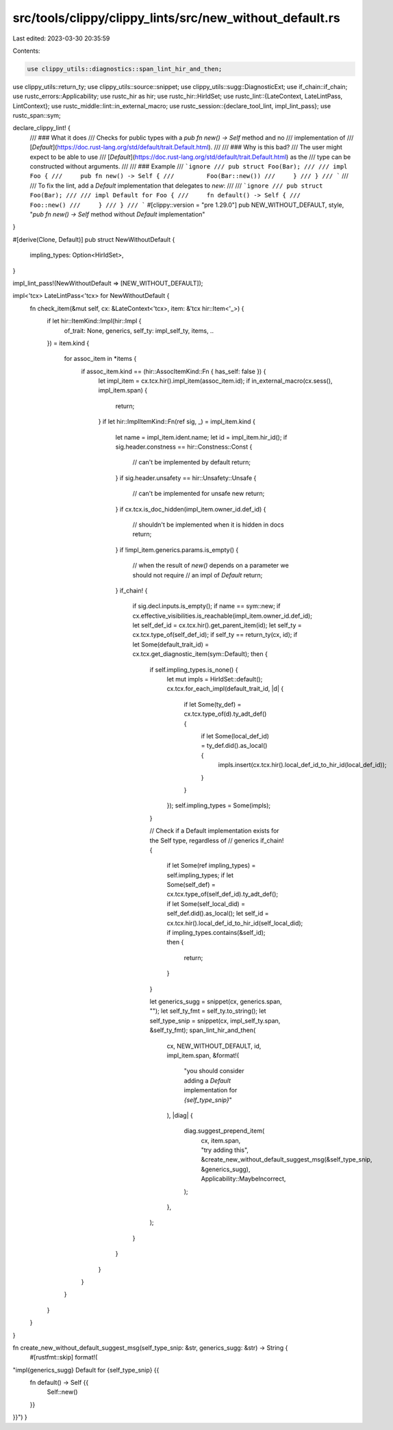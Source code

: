 src/tools/clippy/clippy_lints/src/new_without_default.rs
========================================================

Last edited: 2023-03-30 20:35:59

Contents:

.. code-block:: rs

    use clippy_utils::diagnostics::span_lint_hir_and_then;
use clippy_utils::return_ty;
use clippy_utils::source::snippet;
use clippy_utils::sugg::DiagnosticExt;
use if_chain::if_chain;
use rustc_errors::Applicability;
use rustc_hir as hir;
use rustc_hir::HirIdSet;
use rustc_lint::{LateContext, LateLintPass, LintContext};
use rustc_middle::lint::in_external_macro;
use rustc_session::{declare_tool_lint, impl_lint_pass};
use rustc_span::sym;

declare_clippy_lint! {
    /// ### What it does
    /// Checks for public types with a `pub fn new() -> Self` method and no
    /// implementation of
    /// [`Default`](https://doc.rust-lang.org/std/default/trait.Default.html).
    ///
    /// ### Why is this bad?
    /// The user might expect to be able to use
    /// [`Default`](https://doc.rust-lang.org/std/default/trait.Default.html) as the
    /// type can be constructed without arguments.
    ///
    /// ### Example
    /// ```ignore
    /// pub struct Foo(Bar);
    ///
    /// impl Foo {
    ///     pub fn new() -> Self {
    ///         Foo(Bar::new())
    ///     }
    /// }
    /// ```
    ///
    /// To fix the lint, add a `Default` implementation that delegates to `new`:
    ///
    /// ```ignore
    /// pub struct Foo(Bar);
    ///
    /// impl Default for Foo {
    ///     fn default() -> Self {
    ///         Foo::new()
    ///     }
    /// }
    /// ```
    #[clippy::version = "pre 1.29.0"]
    pub NEW_WITHOUT_DEFAULT,
    style,
    "`pub fn new() -> Self` method without `Default` implementation"
}

#[derive(Clone, Default)]
pub struct NewWithoutDefault {
    impling_types: Option<HirIdSet>,
}

impl_lint_pass!(NewWithoutDefault => [NEW_WITHOUT_DEFAULT]);

impl<'tcx> LateLintPass<'tcx> for NewWithoutDefault {
    fn check_item(&mut self, cx: &LateContext<'tcx>, item: &'tcx hir::Item<'_>) {
        if let hir::ItemKind::Impl(hir::Impl {
            of_trait: None,
            generics,
            self_ty: impl_self_ty,
            items,
            ..
        }) = item.kind
        {
            for assoc_item in *items {
                if assoc_item.kind == (hir::AssocItemKind::Fn { has_self: false }) {
                    let impl_item = cx.tcx.hir().impl_item(assoc_item.id);
                    if in_external_macro(cx.sess(), impl_item.span) {
                        return;
                    }
                    if let hir::ImplItemKind::Fn(ref sig, _) = impl_item.kind {
                        let name = impl_item.ident.name;
                        let id = impl_item.hir_id();
                        if sig.header.constness == hir::Constness::Const {
                            // can't be implemented by default
                            return;
                        }
                        if sig.header.unsafety == hir::Unsafety::Unsafe {
                            // can't be implemented for unsafe new
                            return;
                        }
                        if cx.tcx.is_doc_hidden(impl_item.owner_id.def_id) {
                            // shouldn't be implemented when it is hidden in docs
                            return;
                        }
                        if !impl_item.generics.params.is_empty() {
                            // when the result of `new()` depends on a parameter we should not require
                            // an impl of `Default`
                            return;
                        }
                        if_chain! {
                            if sig.decl.inputs.is_empty();
                            if name == sym::new;
                            if cx.effective_visibilities.is_reachable(impl_item.owner_id.def_id);
                            let self_def_id = cx.tcx.hir().get_parent_item(id);
                            let self_ty = cx.tcx.type_of(self_def_id);
                            if self_ty == return_ty(cx, id);
                            if let Some(default_trait_id) = cx.tcx.get_diagnostic_item(sym::Default);
                            then {
                                if self.impling_types.is_none() {
                                    let mut impls = HirIdSet::default();
                                    cx.tcx.for_each_impl(default_trait_id, |d| {
                                        if let Some(ty_def) = cx.tcx.type_of(d).ty_adt_def() {
                                            if let Some(local_def_id) = ty_def.did().as_local() {
                                                impls.insert(cx.tcx.hir().local_def_id_to_hir_id(local_def_id));
                                            }
                                        }
                                    });
                                    self.impling_types = Some(impls);
                                }

                                // Check if a Default implementation exists for the Self type, regardless of
                                // generics
                                if_chain! {
                                    if let Some(ref impling_types) = self.impling_types;
                                    if let Some(self_def) = cx.tcx.type_of(self_def_id).ty_adt_def();
                                    if let Some(self_local_did) = self_def.did().as_local();
                                    let self_id = cx.tcx.hir().local_def_id_to_hir_id(self_local_did);
                                    if impling_types.contains(&self_id);
                                    then {
                                        return;
                                    }
                                }

                                let generics_sugg = snippet(cx, generics.span, "");
                                let self_ty_fmt = self_ty.to_string();
                                let self_type_snip = snippet(cx, impl_self_ty.span, &self_ty_fmt);
                                span_lint_hir_and_then(
                                    cx,
                                    NEW_WITHOUT_DEFAULT,
                                    id,
                                    impl_item.span,
                                    &format!(
                                        "you should consider adding a `Default` implementation for `{self_type_snip}`"
                                    ),
                                    |diag| {
                                        diag.suggest_prepend_item(
                                            cx,
                                            item.span,
                                            "try adding this",
                                            &create_new_without_default_suggest_msg(&self_type_snip, &generics_sugg),
                                            Applicability::MaybeIncorrect,
                                        );
                                    },
                                );
                            }
                        }
                    }
                }
            }
        }
    }
}

fn create_new_without_default_suggest_msg(self_type_snip: &str, generics_sugg: &str) -> String {
    #[rustfmt::skip]
    format!(
"impl{generics_sugg} Default for {self_type_snip} {{
    fn default() -> Self {{
        Self::new()
    }}
}}")
}


